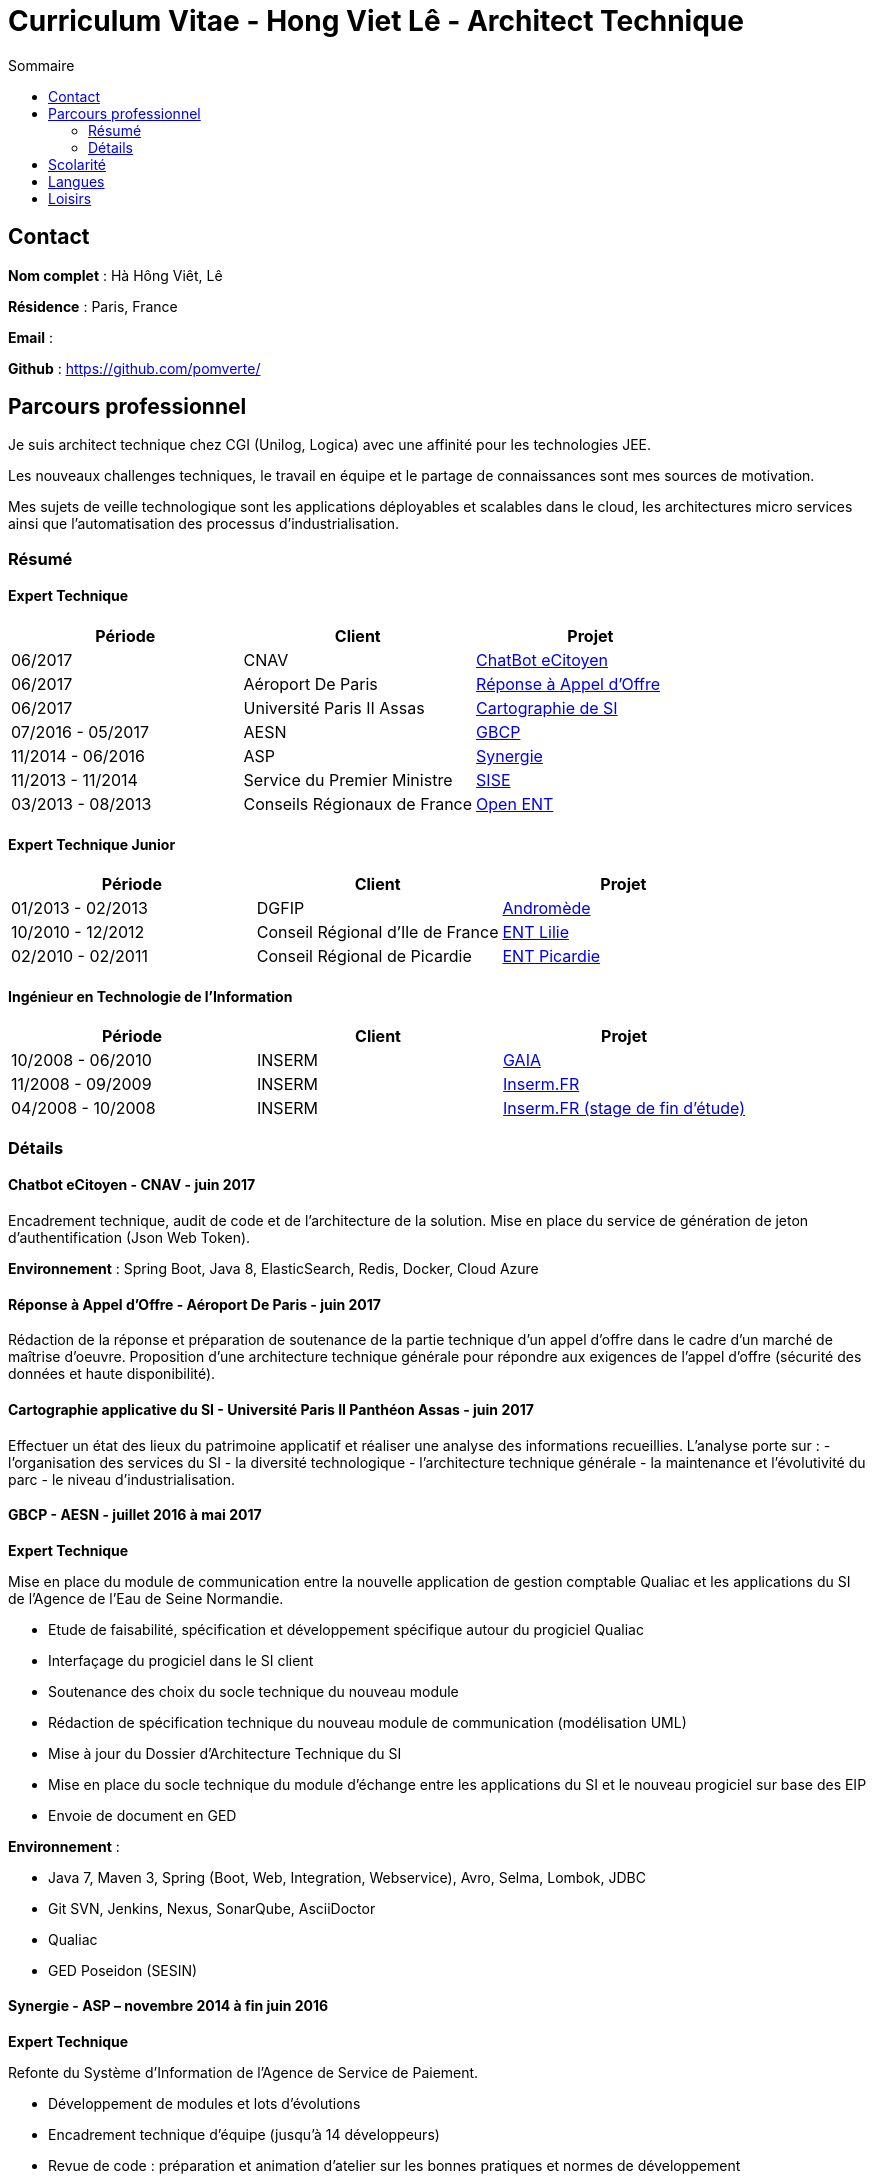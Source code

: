 = Curriculum Vitae - Hong Viet Lê - Architect Technique
:toc:
:toc-title: Sommaire

== Contact

*Nom complet* : Hà Hông Viêt, Lê

*Résidence* : Paris, France

*Email* : 

*Github* : https://github.com/pomverte/

== Parcours professionnel

Je suis architect technique chez CGI (Unilog, Logica) avec une affinité pour les technologies JEE.

Les nouveaux challenges techniques, le travail en équipe et le partage de connaissances sont mes sources de motivation.

Mes sujets de veille technologique sont les applications déployables et scalables dans le cloud, les architectures micro services ainsi que l'automatisation des processus d'industrialisation.


=== Résumé

==== Expert Technique


[align="center",frame="topbot"]
|===
| Période           | Client                       | Projet

| 06/2017           | CNAV                         | <<chatbot, ChatBot eCitoyen>>
| 06/2017           | Aéroport De Paris            | <<ao-adp, Réponse à Appel d'Offre>>
| 06/2017           | Université Paris II Assas    | <<paris-assas, Cartographie de SI>>
| 07/2016 - 05/2017 | AESN                         | <<gbcp-aesn, GBCP>>
| 11/2014 - 06/2016 | ASP                          | <<synergie-asp, Synergie>>
| 11/2013 - 11/2014 | Service du Premier Ministre  | <<sise-spm, SISE>>
| 03/2013 - 08/2013 | Conseils Régionaux de France | <<ent-openent, Open ENT>>
|===

==== Expert Technique Junior

[align="center",frame="topbot"]
|===
| Période           | Client                           | Projet

| 01/2013 - 02/2013 | DGFIP                            | <<andromede-dgfip,Andromède>>
| 10/2010 - 12/2012 | Conseil Régional d'Ile de France | <<ent-lilie, ENT Lilie>>
| 02/2010 - 02/2011 | Conseil Régional de Picardie     | <<ent-leo, ENT Picardie>>
|===

==== Ingénieur en Technologie de l'Information

[align="center",frame="topbot"]
|===
| Période           | Client | Projet

| 10/2008 - 06/2010 | INSERM | <<gaia-inserm, GAIA>>
| 11/2008 - 09/2009 | INSERM | <<fr-inserm, Inserm.FR>>
| 04/2008 - 10/2008 | INSERM | <<fr-inserm2, Inserm.FR (stage de fin d'étude)>>
|===

=== Détails

[[chatbot]]
==== Chatbot eCitoyen - CNAV - juin 2017
Encadrement technique, audit de code et de l'architecture de la solution.
Mise en place du service de génération de jeton d'authentification (Json Web Token).

*Environnement* : Spring Boot, Java 8, ElasticSearch, Redis, Docker, Cloud Azure


[[ao-adp]]
==== Réponse à Appel d'Offre - Aéroport De Paris - juin 2017
Rédaction de la réponse et préparation de soutenance de la partie technique d'un appel d'offre dans le cadre d'un marché de maîtrise d'oeuvre.
Proposition d'une architecture technique générale pour répondre aux exigences de l'appel d'offre (sécurité des données et haute disponibilité).


[[paris-assas]]
==== Cartographie applicative du SI - Université Paris II Panthéon Assas - juin 2017
Effectuer un état des lieux du patrimoine applicatif et réaliser une analyse des informations recueillies.
L'analyse porte sur :
- l'organisation des services du SI
- la diversité technologique
- l'architecture technique générale
- la maintenance et l'évolutivité du parc
- le niveau d'industrialisation.


[[gbcp-aesn]]
==== GBCP - AESN - juillet 2016 à mai 2017

*Expert Technique*

Mise en place du module de communication entre la nouvelle application de gestion comptable Qualiac et les applications du SI de l'Agence de l'Eau de Seine Normandie.

* Etude de faisabilité, spécification et développement spécifique autour du progiciel Qualiac
* Interfaçage du progiciel dans le SI client
* Soutenance des choix du socle technique du nouveau module
* Rédaction de spécification technique du nouveau module de communication (modélisation UML)
* Mise à jour du Dossier d'Architecture Technique du SI
* Mise en place du socle technique du module d'échange entre les applications du SI et le nouveau progiciel sur base des EIP
* Envoie de document en GED

*Environnement* :

* Java 7, Maven 3, Spring (Boot, Web, Integration, Webservice), Avro, Selma, Lombok, JDBC
* Git SVN, Jenkins, Nexus, SonarQube, AsciiDoctor
* Qualiac
* GED Poseidon (SESIN)


[[synergie-asp]]
==== Synergie - ASP – novembre 2014 à fin juin 2016

*Expert Technique*

Refonte du Système d'Information de l'Agence de Service de Paiement.

* Développement de modules et lots d'évolutions
* Encadrement technique d'équipe (jusqu'à 14 développeurs)
* Revue de code : préparation et animation d'atelier sur les bonnes pratiques et normes de développement
* Assurer l'application des bonnes pratiques et normes de développement
* Packaging des livrables du SI pour livraison client
* Maintenance des environnements de développement
* Développement de rôles Ansible
* Rédaction de spécification technique générale
* Participation autour du Dossier d'Architecture Technique

*Environnement* :

* Java 7, Struts 2.3, Hibernate 4.1, QueryDSL, Dozer Mapping, Groovy / Grails
* Eco système Spring 3 : Core, Security, Integration, Batch
* Tomcat 7, PostgreSQL 9, LemonLDAP, LogStach, Kibana, Redis, ActiveMQ
* Maven 3, Jenkins, Nexus, SonarQube, Ansible 1.6, LXC
* Talend ESB
* Mantis, Dokuwiki


[[sise-spm]]
==== SISE - Service du Premier Ministre – novembre 2013 à novembre 2014

*Expert Technique*

Mise en place d'un outil de suivi financier des projets financés par le Commissariat Général à l'Investissement rattaché aux services du Premier Ministre.

* Participation à la phase d'avant vente en tant que consultant Jasper
* Mise en place et maintenance des plateformes de développement
* Conception et modélisation de base de données
* Encadrement de développeurs (3 personnes)
* Formation des développeurs sur JasperReport et JasperServer
* Participation aux ateliers techniques avec le client
* Préparation des packages de livraison
* Rédaction des procédures d'installation de livraisons
* Assistance à l'installation des livraisons sur les environnements clients

*Environnement* : JasperServer Pro 5.5, Tomcat 7.0, Debian 3.2, MySQL 5.5, Git, OpenLDAP, MySQL Workbench, Navicat, Spring MVC, Outils Talend


[[ent-openent]]
==== ENT - Conseils Régionaux de France - mars 2013 à août 2013

*Expert Technique*

Maintenance évolutive de l'Environnement Numérique de Travail utilisé par les établissements scolaires dans plusieurs régions de France.

* Audit du chantier de refonte du serveur d'authentification
* Correction applicative
* Refonte de la base d'administration et de l'api du portail et de ses services 
* Participation à une étude de mise en place d'une version mobile du portail ou d'une application

*Environnement* : JEE (Struts 2, Spring Webflow 2, iBatis, Dozer), PostgreSQL, LDAP, GED Alfresco, CentOS, Subversion, Maven, Nexus, Hudson, Sonar, JIRA


[[andromede-dgfip]]
==== Andromède - DGFIP - janvier 2013 à février 2013

*Expert Technique Junior*

Maintenance évolutive de l'application permettant aux agents du ministère des finances publiques de remanier et traiter les déclarations d'impôts.

* Analyse et feedback des spécifications fonctionnelles d'évolutions
* Implémentation d'évolutions applicatives
* Optimisation de requêtes SQL
* Support technique au près des développeurs juniors

*Environnement* : JEE (Spring Webflow 2, Dozer, Hibernate, JasperReport), Oracle, CentOS, Apache, Tomcat, Subversion, Maven, Nexus, Jenkins, Sonar, BugZilla


[[ent-lilie]]
==== ENT - Conseils Régionaux de France - octobre 2010 à décembre 2012

*Expert Technique Junior*

Réalisation du référentiel des applications la Poste et étude de la gestion des connaissances au niveau organisationnel

* Montée en compétence technique et fonctionnelle sur l'outil de suivi des demandes (JIRA)
* Conception et réalisation d'un nouveau module (application web) pour le portail de l'ENT
* Support et conseil technique aux développeurs juniors
* Montée en compétence sur le Serveur d'Authentification Central (CAS)
* Refonte et montée de version du serveur CAS
* Maintenance évolutive des passerelles SSO avec divers partenaires
* Conseil et expertise sur le chantier des SSO auprès de nos clients (Conseils Régionaux) et du Ministère de l'Education National
* Préparation et formation technique sur le serveur CAS
* Maintenance des environnements de développement (serveurs applicatifs et de bases de données)

*Environnement* : JEE (Struts 2, Spring Webflow 2, iBatis, Dozer), PostgreSQL, Apache, Tomcat, LDAP, GED Alfresco, CentOS, Subversion, Maven, Nexus, Hudson, Sonar, JIRA


[[ent-leo]]
==== ENT - Conseil Régional de Picardie - février 2010 à février 2011

*Expert Technique Junior*

Maintenance évolutive du portail développé pour les besoins des lycées de la Région de Picardie.

* Etude de performance des plateformes
* Réalisation d'évolutions
* Mise en place d'un environnement de développement
* Reconfiguration de l'outil de build Maven

*Environnement* : JEE (Struts 1), Oracle, Apache, Tomcat, Windows Server, Subversion, Maven, Artifactory, Mantis


[[gaia-inserm]]
==== Inserm GAIA - INSERM - novembre 2008 à juin 2010

*Ingénieur en Technologie de l'Information*

Maintenance évolutive de l'application web de saisie et traitement des dossiers d'évaluation et d'inscriptions aux concours internes.

* Réalisation de chiffrages
* Rédaction de spécifications techniques et fonctionnelles
* Rédaction et test de fiche de test unitaire
* Maintenance évolutive
* Responsable de livraison
* Assistance et conseil client
* Préparation et formation technique (réversibilité)

*Environnement* : JEE, Oracle, Apache, Tomcat, Subversion, Mantis


[[fr-inserm]]
==== Inserm.FR - INSERM - novembre 2008 à septembre 2009

*Ingénieur en Technologie de l'Information*

Maintenance corrective du CMS du site vitrine de l'Inserm. Support à la migration sur le nouveau CMS.

* Correction d'anomalies applicatives
* Livraison et déploiement des composants applicatifs
* Reprise de données
* Préparation et formation technique (réversibilité)

*Environnement* : JEE, PostgreSQL, Ant, Apache, Tomcat, RedHat, eZPublish, MySQL, Subversion, Mantis


[[fr-inserm2]]
==== Inserm.FR - INSERM - avril 2018 à octobre 2008

*Développeur stagiaire*

Maintenance évolutive du CMS (Gestionnaire de Contenu) du site vitrine de l'Inserm.

*	Correction d'anomalies applicatives
*	Réalisation d'évolutions applicatives
*	Etablir le contact avec le client pour
**	Validation de spécifications
**	Conseils et expertise
*	Livraison et déploiement des composants applicatifs

*Environnement* : JEE, PostgreSQL, Ant, Apache, Tomcat, RedHat, Subversion, Mantis


== Scolarité

* Master 2 STS (2008) – Science Technologie Santé, Université Paris Sud XI Orsay


== Langues

* Anglais : Bon niveau (TOEIC en 2008)
* Vietnamien : Langue maternelle

== Loisirs

* Voyages
* Arts martiaux (pratique compétitive)
